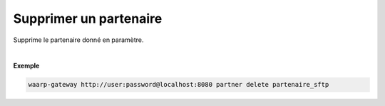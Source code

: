 =======================
Supprimer un partenaire
=======================

.. program:: waarp-gateway partner delete

.. describe:: waarp-gateway partner delete <PARTNER>

Supprime le partenaire donné en paramètre.

|

**Exemple**

.. code-block:: shell

   waarp-gateway http://user:password@localhost:8080 partner delete partenaire_sftp
